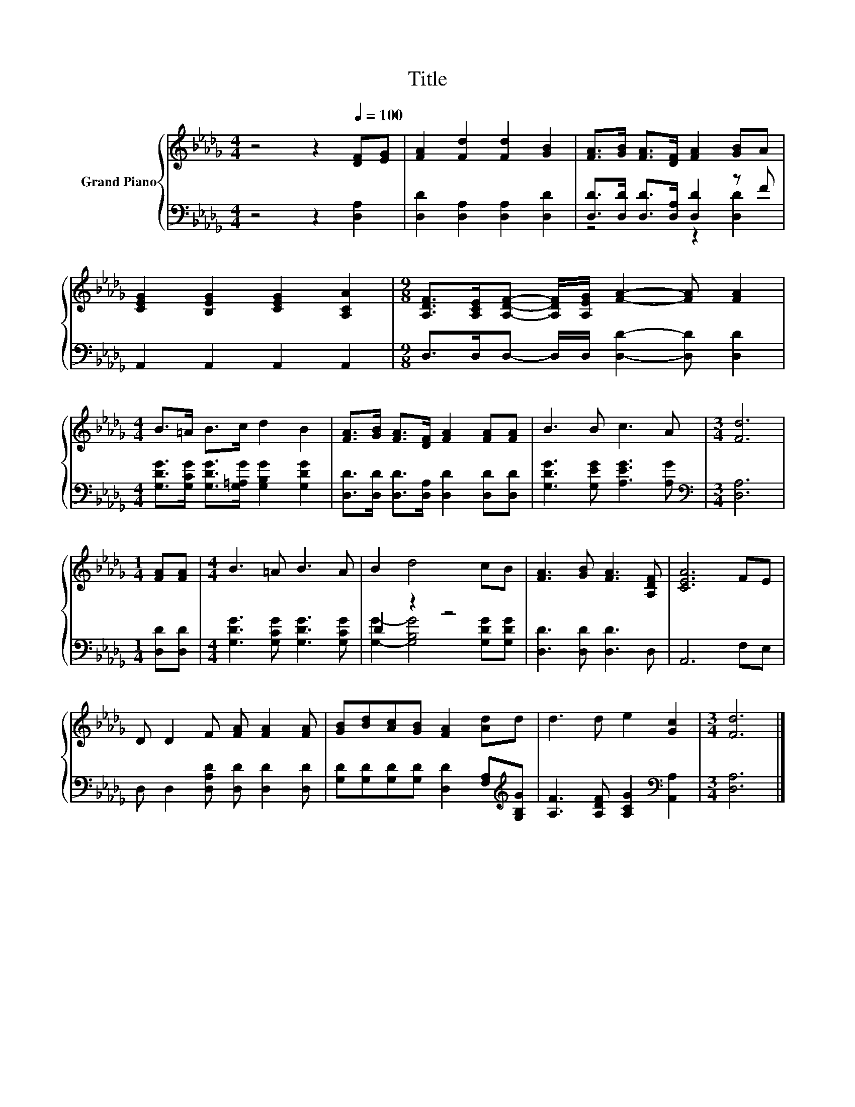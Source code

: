 X:1
T:Title
%%score { 1 | ( 2 3 ) }
L:1/8
M:4/4
K:Db
V:1 treble nm="Grand Piano"
V:2 bass 
V:3 bass 
V:1
 z4 z2[Q:1/4=100] [DF][EG] | [FA]2 [Fd]2 [Fd]2 [GB]2 | [FA]>[GB] [FA]>[DF] [FA]2 [GB]A | %3
 [CEG]2 [B,EG]2 [CEG]2 [A,CA]2 |[M:9/8] [A,DF]>[A,CE][A,DF]- [A,DF]/[A,EG]/ [FA]2- [FA] [FA]2 | %5
[M:4/4] B>=A B>c d2 B2 | [FA]>[GB] [FA]>[DF] [FA]2 [FA][FA] | B3 B c3 A |[M:3/4] [Fd]6 | %9
[M:1/4] [FA][FA] |[M:4/4] B3 =A B3 A | B2 d4 cB | [FA]3 [GB] [FA]3 [A,DF] | [CEA]6 FE | %14
 D D2 F [FA] [FA]2 [FA] | [GB][Bd][Ac][GB] [FA]2 [Ad]d | d3 d e2 [Gc]2 |[M:3/4] [Fd]6 |] %18
V:2
 z4 z2 [D,A,]2 | [D,D]2 [D,A,]2 [D,A,]2 [D,D]2 | [D,D]>[D,D] [D,D]>[D,A,] [D,D]2 z F | %3
 A,,2 A,,2 A,,2 A,,2 |[M:9/8] D,>D,D,- D,/D,/ [D,D]2- [D,D] [D,D]2 | %5
[M:4/4] [G,DG]>[G,CG] [G,DG]>[G,=A,G] [G,B,G]2 [G,DG]2 | %6
 [D,D]>[D,D] [D,D]>[D,A,] [D,D]2 [D,D][D,D] | [G,DG]3 [G,EG] [A,EG]3 [A,G] | %8
[M:3/4][K:bass] [D,A,]6 |[M:1/4] [D,D][D,D] |[M:4/4] [G,DG]3 [G,CG] [G,DG]3 [G,CG] | D2 z2 z4 | %12
 [D,D]3 [D,D] [D,D]3 D, | A,,6 F,E, | D, D,2 [D,A,D] [D,D] [D,D]2 [D,D] | %15
 [G,D][G,D][G,D][G,D] [D,D]2 [F,A,][K:treble][G,B,G] | [A,F]3 [A,DF] [A,CG]2[K:bass] [A,,A,]2 | %17
[M:3/4] [D,A,]6 |] %18
V:3
 x8 | x8 | z4 z2 [D,D]2 | x8 |[M:9/8] x9 |[M:4/4] x8 | x8 | x8 |[M:3/4][K:bass] x6 |[M:1/4] x2 | %10
[M:4/4] x8 | [G,G]2- [G,B,G]4 [G,DG][G,DG] | x8 | x8 | x8 | x7[K:treble] x | x6[K:bass] x2 | %17
[M:3/4] x6 |] %18

